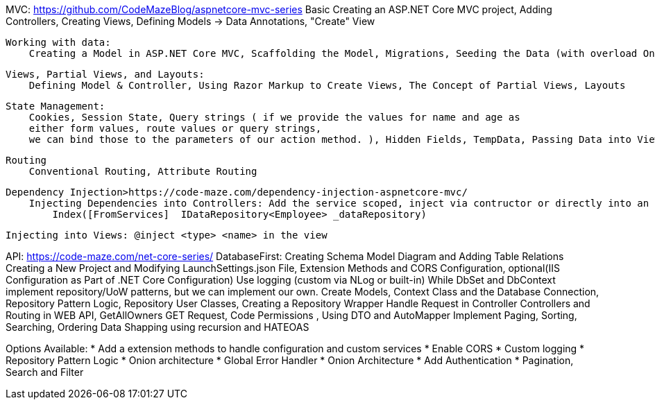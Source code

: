 MVC: https://github.com/CodeMazeBlog/aspnetcore-mvc-series
    Basic
        Creating an ASP.NET Core MVC project, Adding Controllers, Creating Views, Defining Models -> Data Annotations, "Create" View

    Working with data:
        Creating a Model in ASP.NET Core MVC, Scaffolding the Model, Migrations, Seeding the Data (with overload OnModelCreating method in contexct),
    
    Views, Partial Views, and Layouts:
        Defining Model & Controller, Using Razor Markup to Create Views, The Concept of Partial Views, Layouts 

    State Management:
        Cookies, Session State, Query strings ( if we provide the values for name and age as 
        either form values, route values or query strings,
        we can bind those to the parameters of our action method. ), Hidden Fields, TempData, Passing Data into Views (Weakly Typed Data) with ViewBag and ViewData

    Routing 
        Conventional Routing, Attribute Routing

    Dependency Injection>https://code-maze.com/dependency-injection-aspnetcore-mvc/
        Injecting Dependencies into Controllers: Add the service scoped, inject via contructor or directly into an action method [FromServices] attribute
            Index([FromServices]  IDataRepository<Employee> _dataRepository)

        Injecting into Views: @inject <type> <name> in the view


API: https://code-maze.com/net-core-series/
    DatabaseFirst:
        Creating Schema Model Diagram and Adding Table Relations
        Creating a New Project and Modifying LaunchSettings.json File, Extension Methods and CORS Configuration, optional(IIS Configuration as Part of .NET Core Configuration)
        Use logging (custom via NLog  or built-in)
        While DbSet and DbContext implement repository/UoW patterns, but we can implement our own.
            Create Models, Context Class and the Database Connection, Repository Pattern Logic,
                Repository User Classes, Creating a Repository Wrapper
        Handle Request in Controller
            Controllers and Routing in WEB API, GetAllOwners GET Request, Code Permissions , Using DTO and AutoMapper
        Implement Paging, Sorting, Searching, Ordering
        Data Shapping using recursion and HATEOAS

Options Available:
* Add a extension methods to handle configuration and custom services
* Enable CORS
* Custom logging
* Repository Pattern Logic
* Onion architecture
* Global Error Handler
* Onion Architecture
* Add Authentication
* Pagination, Search and Filter